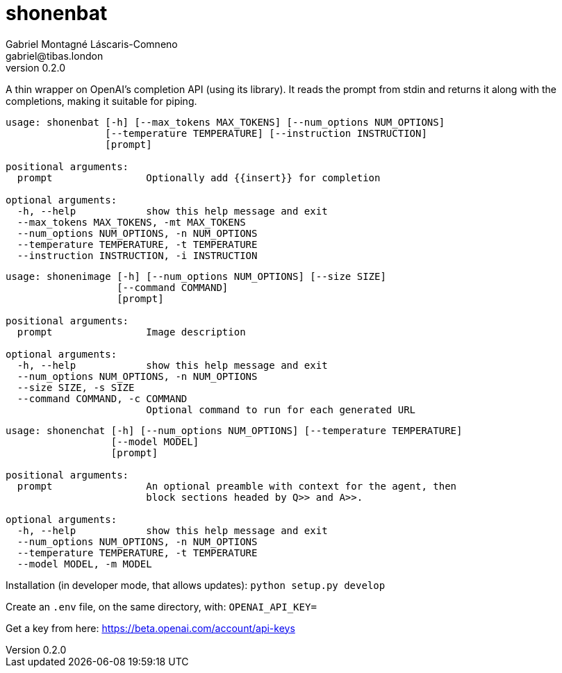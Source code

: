 = shonenbat
Gabriel Montagné Láscaris-Comneno <gabriel@tibas.london>
v0.2.0

A thin wrapper on OpenAI's completion API (using its library). It reads the prompt from stdin and returns it along with the completions, making it suitable for piping.

----
usage: shonenbat [-h] [--max_tokens MAX_TOKENS] [--num_options NUM_OPTIONS]
                 [--temperature TEMPERATURE] [--instruction INSTRUCTION]
                 [prompt]

positional arguments:
  prompt                Optionally add {{insert}} for completion

optional arguments:
  -h, --help            show this help message and exit
  --max_tokens MAX_TOKENS, -mt MAX_TOKENS
  --num_options NUM_OPTIONS, -n NUM_OPTIONS
  --temperature TEMPERATURE, -t TEMPERATURE
  --instruction INSTRUCTION, -i INSTRUCTION
----

----
usage: shonenimage [-h] [--num_options NUM_OPTIONS] [--size SIZE]
                   [--command COMMAND]
                   [prompt]

positional arguments:
  prompt                Image description

optional arguments:
  -h, --help            show this help message and exit
  --num_options NUM_OPTIONS, -n NUM_OPTIONS
  --size SIZE, -s SIZE
  --command COMMAND, -c COMMAND
                        Optional command to run for each generated URL
----


----
usage: shonenchat [-h] [--num_options NUM_OPTIONS] [--temperature TEMPERATURE]
                  [--model MODEL]
                  [prompt]

positional arguments:
  prompt                An optional preamble with context for the agent, then
                        block sections headed by Q>> and A>>.

optional arguments:
  -h, --help            show this help message and exit
  --num_options NUM_OPTIONS, -n NUM_OPTIONS
  --temperature TEMPERATURE, -t TEMPERATURE
  --model MODEL, -m MODEL
----

Installation (in developer mode, that allows updates):
  `python setup.py develop`

Create an `.env` file, on the same directory, with: `OPENAI_API_KEY=`

Get a key from here: https://beta.openai.com/account/api-keys


